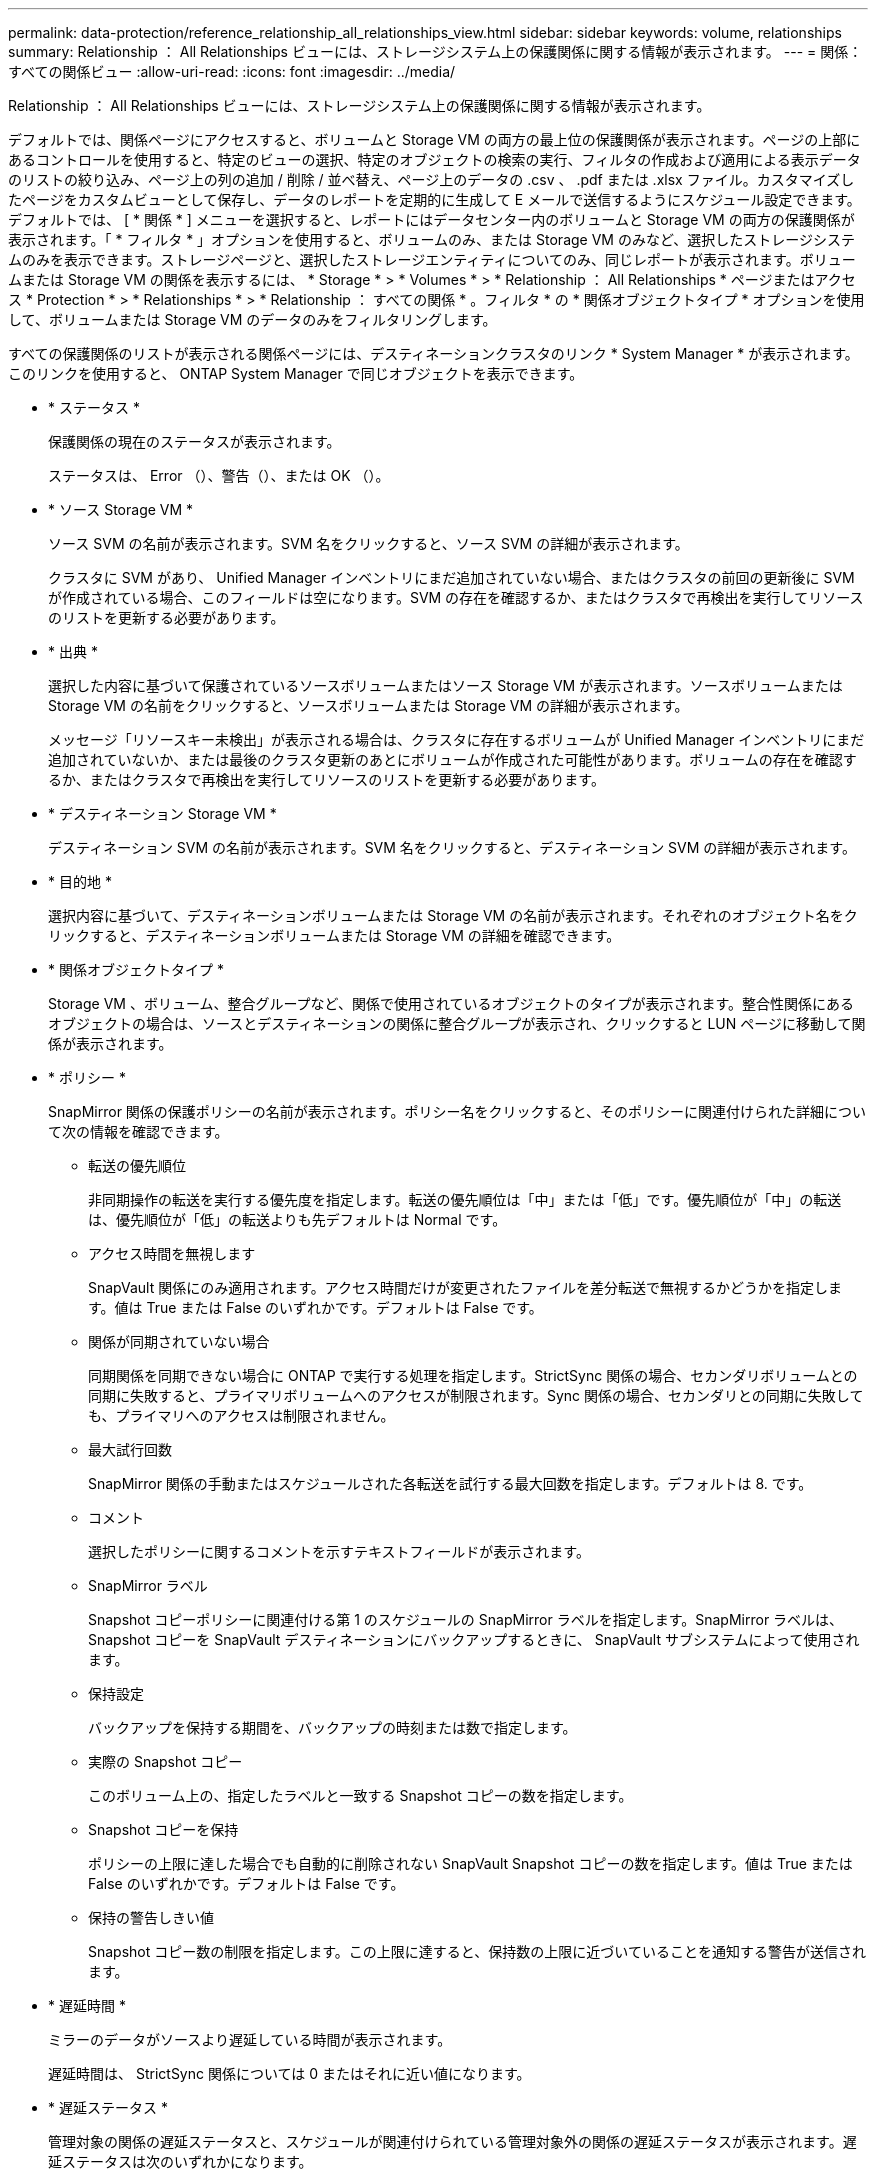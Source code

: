 ---
permalink: data-protection/reference_relationship_all_relationships_view.html 
sidebar: sidebar 
keywords: volume, relationships 
summary: Relationship ： All Relationships ビューには、ストレージシステム上の保護関係に関する情報が表示されます。 
---
= 関係：すべての関係ビュー
:allow-uri-read: 
:icons: font
:imagesdir: ../media/


[role="lead"]
Relationship ： All Relationships ビューには、ストレージシステム上の保護関係に関する情報が表示されます。

デフォルトでは、関係ページにアクセスすると、ボリュームと Storage VM の両方の最上位の保護関係が表示されます。ページの上部にあるコントロールを使用すると、特定のビューの選択、特定のオブジェクトの検索の実行、フィルタの作成および適用による表示データのリストの絞り込み、ページ上の列の追加 / 削除 / 並べ替え、ページ上のデータの .csv 、 .pdf または .xlsx ファイル。カスタマイズしたページをカスタムビューとして保存し、データのレポートを定期的に生成して E メールで送信するようにスケジュール設定できます。デフォルトでは、 [ * 関係 * ] メニューを選択すると、レポートにはデータセンター内のボリュームと Storage VM の両方の保護関係が表示されます。「 * フィルタ * 」オプションを使用すると、ボリュームのみ、または Storage VM のみなど、選択したストレージシステムのみを表示できます。ストレージページと、選択したストレージエンティティについてのみ、同じレポートが表示されます。ボリュームまたは Storage VM の関係を表示するには、 * Storage * > * Volumes * > * Relationship ： All Relationships * ページまたはアクセス * Protection * > * Relationships * > * Relationship ： すべての関係 * 。フィルタ * の * 関係オブジェクトタイプ * オプションを使用して、ボリュームまたは Storage VM のデータのみをフィルタリングします。

すべての保護関係のリストが表示される関係ページには、デスティネーションクラスタのリンク * System Manager * が表示されます。このリンクを使用すると、 ONTAP System Manager で同じオブジェクトを表示できます。

* * ステータス *
+
保護関係の現在のステータスが表示されます。

+
ステータスは、 Error （image:../media/sev_error_um60.png[""]）、警告（image:../media/sev_warning_um60.png[""]）、または OK （image:../media/sev_normal_um60.png[""]）。

* * ソース Storage VM *
+
ソース SVM の名前が表示されます。SVM 名をクリックすると、ソース SVM の詳細が表示されます。

+
クラスタに SVM があり、 Unified Manager インベントリにまだ追加されていない場合、またはクラスタの前回の更新後に SVM が作成されている場合、このフィールドは空になります。SVM の存在を確認するか、またはクラスタで再検出を実行してリソースのリストを更新する必要があります。

* * 出典 *
+
選択した内容に基づいて保護されているソースボリュームまたはソース Storage VM が表示されます。ソースボリュームまたは Storage VM の名前をクリックすると、ソースボリュームまたは Storage VM の詳細が表示されます。

+
メッセージ「リソースキー未検出」が表示される場合は、クラスタに存在するボリュームが Unified Manager インベントリにまだ追加されていないか、または最後のクラスタ更新のあとにボリュームが作成された可能性があります。ボリュームの存在を確認するか、またはクラスタで再検出を実行してリソースのリストを更新する必要があります。

* * デスティネーション Storage VM *
+
デスティネーション SVM の名前が表示されます。SVM 名をクリックすると、デスティネーション SVM の詳細が表示されます。

* * 目的地 *
+
選択内容に基づいて、デスティネーションボリュームまたは Storage VM の名前が表示されます。それぞれのオブジェクト名をクリックすると、デスティネーションボリュームまたは Storage VM の詳細を確認できます。

* * 関係オブジェクトタイプ *
+
Storage VM 、ボリューム、整合グループなど、関係で使用されているオブジェクトのタイプが表示されます。整合性関係にあるオブジェクトの場合は、ソースとデスティネーションの関係に整合グループが表示され、クリックすると LUN ページに移動して関係が表示されます。

* * ポリシー *
+
SnapMirror 関係の保護ポリシーの名前が表示されます。ポリシー名をクリックすると、そのポリシーに関連付けられた詳細について次の情報を確認できます。

+
** 転送の優先順位
+
非同期操作の転送を実行する優先度を指定します。転送の優先順位は「中」または「低」です。優先順位が「中」の転送は、優先順位が「低」の転送よりも先デフォルトは Normal です。

** アクセス時間を無視します
+
SnapVault 関係にのみ適用されます。アクセス時間だけが変更されたファイルを差分転送で無視するかどうかを指定します。値は True または False のいずれかです。デフォルトは False です。

** 関係が同期されていない場合
+
同期関係を同期できない場合に ONTAP で実行する処理を指定します。StrictSync 関係の場合、セカンダリボリュームとの同期に失敗すると、プライマリボリュームへのアクセスが制限されます。Sync 関係の場合、セカンダリとの同期に失敗しても、プライマリへのアクセスは制限されません。

** 最大試行回数
+
SnapMirror 関係の手動またはスケジュールされた各転送を試行する最大回数を指定します。デフォルトは 8. です。

** コメント
+
選択したポリシーに関するコメントを示すテキストフィールドが表示されます。

** SnapMirror ラベル
+
Snapshot コピーポリシーに関連付ける第 1 のスケジュールの SnapMirror ラベルを指定します。SnapMirror ラベルは、 Snapshot コピーを SnapVault デスティネーションにバックアップするときに、 SnapVault サブシステムによって使用されます。

** 保持設定
+
バックアップを保持する期間を、バックアップの時刻または数で指定します。

** 実際の Snapshot コピー
+
このボリューム上の、指定したラベルと一致する Snapshot コピーの数を指定します。

** Snapshot コピーを保持
+
ポリシーの上限に達した場合でも自動的に削除されない SnapVault Snapshot コピーの数を指定します。値は True または False のいずれかです。デフォルトは False です。

** 保持の警告しきい値
+
Snapshot コピー数の制限を指定します。この上限に達すると、保持数の上限に近づいていることを通知する警告が送信されます。



* * 遅延時間 *
+
ミラーのデータがソースより遅延している時間が表示されます。

+
遅延時間は、 StrictSync 関係については 0 またはそれに近い値になります。

* * 遅延ステータス *
+
管理対象の関係の遅延ステータスと、スケジュールが関連付けられている管理対象外の関係の遅延ステータスが表示されます。遅延ステータスは次のいずれかになります。

+
** エラー
+
遅延時間が遅延エラーしきい値と同じか、それを上回っています。

** 警告
+
遅延時間が遅延警告しきい値と同じか、それを上回っています。

** わかりました
+
遅延時間が正常範囲内です。

** 該当なし
+
同期関係については、スケジュールを設定できないため、遅延ステータスは適用されません。



* * 前回成功した更新 *
+
SnapMirror または SnapVault の処理に最後に成功した時刻が表示されます。

+
同期関係については、前回成功した更新は適用されません。

* * コンスティチュエント関係 *
+
選択したオブジェクトにボリュームが含まれているかどうかが表示されます。

* * 関係タイプ *
+
ボリュームをレプリケートするために使用される関係タイプが表示されます。関係タイプは次のとおりです。

+
** 非同期ミラー
** 非同期バックアップ
** 非同期ミラーバックアップ
** StrictSync のサポート
** 同期


* * 転送ステータス *
+
保護関係の転送ステータスが表示されます。転送ステータスは、次のいずれかになります。

+
** 中止しています
+
SnapMirror 転送は有効ですが、チェックポイントの削除を含む転送の中止処理が進行中です。

** チェック中です
+
デスティネーションボリュームの診断チェックを実行中で、実行中の転送はありません。

** 最終処理中です
+
SnapMirror 転送が有効になっています。現在 SnapVault 増分転送の転送後のフェーズです。

** アイドル
+
転送が有効になっており、実行中の転送はありません。

** 同期中
+
同期関係にある 2 つのボリュームのデータが同期されています。

** 非同期
+
デスティネーションボリュームのデータがソースボリュームと同期されていません。

** 準備中
+
SnapMirror 転送が有効になっています。現在 SnapVault 増分転送の転送前のフェーズです。

** キューに登録され
+
SnapMirror 転送が有効になっています。実行中の転送はありません。

** 休止中です
+
SnapMirror 転送が無効になっています。実行中の転送はありません。

** 休止中です
+
SnapMirror 転送を実行中です。追加の転送は無効になります。

** 転送中です
+
SnapMirror 転送が有効になっており、転送を実行中です。

** 移行中
+
ソースボリュームからデスティネーションボリュームへの非同期のデータ転送が完了し、同期処理への移行が開始されています。

** 待機中です
+
SnapMirror 転送は開始されましたが、一部の関連タスクのキュー登録を待っています。



* * 前回の転送時間 *
+
前回のデータ転送が完了するまでの時間が表示されます。

+
StrictSync 関係については、転送が同時に行われるため、転送時間は適用されません。

* * 最後の転送サイズ *
+
前回のデータ転送のサイズがバイト単位で表示されます。

+
StrictSync 関係については、転送サイズは適用されません。

* * 状態 *
+
SnapMirror 関係または SnapVault 関係の状態が表示されます。「未初期化」、「 SnapMirror 済み」、「切断」のいずれかです。ソースボリュームを選択した場合は、関係の状態は適用されず表示されません。

* * 関係の健全性 *
+
クラスタの関係の健全性が表示されます。

* * 正常でない理由 *
+
関係が正常な状態でない理由が表示されます。

* * 転送優先順位 *
+
転送を実行する優先度が表示されます。転送の優先順位は「中」または「低」です。優先順位が「中」の転送は、優先順位が「低」の転送よりも先

+
同期関係については、すべての転送が同じ優先度で扱われるため、転送の優先度は適用されません。

* * スケジュール *
+
関係に割り当てられている保護スケジュールの名前が表示されます。

+
同期関係については、スケジュールは適用されません。

* * バージョンに依存しないレプリケーション *
+
[ はい ] 、 [ バックアップオプションあり ] 、または [ なし ] のいずれかを表示します。

* * ソースクラスタ *
+
SnapMirror 関係のソースクラスタの FQDN 、短縮名、または IP アドレスが表示されます。

* * ソースクラスタ FQDN *
+
SnapMirror 関係のソースクラスタの名前が表示されます。

* * ソースノード *
+
ボリュームの SnapMirror 関係のソースノード名リンクの名前が表示されます。オブジェクトが Storage VM または整合グループの場合は、 SnapMirror 関係のノード数リンクが表示されます。



カスタムビューでノード名のリンクをクリックすると、 SM-BC 関係に属する整合グループのボリュームを含むストレージオブジェクトの保護を表示および拡張できます。

ノード数のリンクをクリックすると、該当するノードとその関係に関連付けられているノードのページが表示されます。ノード数が 0 の場合、関係に関連付けられているノードがないため、値は表示されません。

* * 宛先ノード *
+
ボリュームの SnapMirror 関係のデスティネーションノード名リンクの名前が表示されます。オブジェクトが Storage VM または整合グループの場合は、 SnapMirror 関係のノード数リンクが表示されます。

+
ノード数のリンクをクリックすると、該当するノードとその関係に関連付けられているノードのページが表示されます。ノード数が 0 の場合、関係に関連付けられているノードがないため、値は表示されません。

* * デスティネーションクラスタ *
+
SnapMirror 関係のデスティネーションクラスタの名前が表示されます。

* * デスティネーションクラスタ FQDN *
+
SnapMirror 関係のデスティネーションクラスタの FQDN 、短縮名、または IP アドレスが表示されます。

* * 保護者 *
+
さまざまな関係が表示されます。この列には、クラスタおよび Storage Virtual Machine のボリュームと整合性グループの関係について、次の順序で表示できます。

+
** SnapMirror
** Storage VM DR
** SnapMirror 、 Storage VM DR
** 整合グループ
** SnapMirror 、整合グループ



